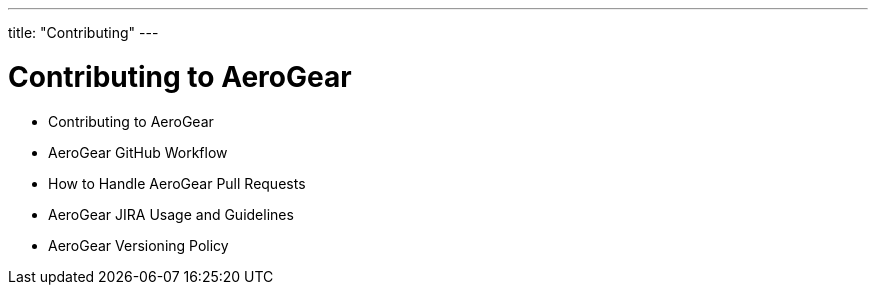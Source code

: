 ---
title: "Contributing"
---

# Contributing to AeroGear

- Contributing to AeroGear
- AeroGear GitHub Workflow
- How to Handle AeroGear Pull Requests
- AeroGear JIRA Usage and Guidelines
- AeroGear Versioning Policy